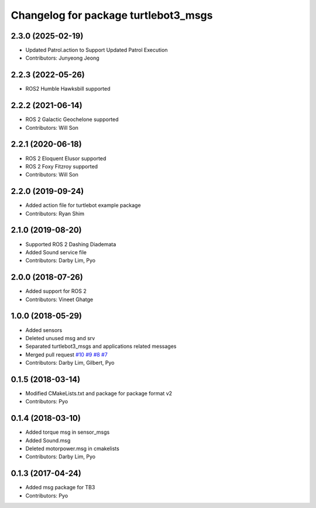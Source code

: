 ^^^^^^^^^^^^^^^^^^^^^^^^^^^^^^^^^^^^^
Changelog for package turtlebot3_msgs
^^^^^^^^^^^^^^^^^^^^^^^^^^^^^^^^^^^^^

2.3.0 (2025-02-19)
------------------
* Updated Patrol.action to Support Updated Patrol Execution
* Contributors: Junyeong Jeong

2.2.3 (2022-05-26)
------------------
* ROS2 Humble Hawksbill supported

2.2.2 (2021-06-14)
------------------
* ROS 2 Galactic Geochelone supported
* Contributors: Will Son

2.2.1 (2020-06-18)
------------------
* ROS 2 Eloquent Elusor supported
* ROS 2 Foxy Fitzroy supported
* Contributors: Will Son

2.2.0 (2019-09-24)
------------------
* Added action file for turtlebot example package
* Contributors: Ryan Shim

2.1.0 (2019-08-20)
------------------
* Supported ROS 2 Dashing Diademata
* Added Sound service file
* Contributors: Darby Lim, Pyo

2.0.0 (2018-07-26)
------------------
* Added support for ROS 2
* Contributors: Vineet Ghatge

1.0.0 (2018-05-29)
------------------
* Added sensors
* Deleted unused msg and srv
* Separated turtlebot3_msgs and applications related messages
* Merged pull request `#10 <https://github.com/ROBOTIS-GIT/turtlebot3_msgs/issues/10>`_ `#9 <https://github.com/ROBOTIS-GIT/turtlebot3_msgs/issues/9>`_ `#8 <https://github.com/ROBOTIS-GIT/turtlebot3_msgs/issues/8>`_ `#7 <https://github.com/ROBOTIS-GIT/turtlebot3_msgs/issues/7>`_
* Contributors: Darby Lim, Gilbert, Pyo

0.1.5 (2018-03-14)
------------------
* Modified CMakeLists.txt and package for package format v2
* Contributors: Pyo

0.1.4 (2018-03-10)
------------------
* Added torque msg in sensor_msgs
* Added Sound.msg
* Deleted motorpower.msg in cmakelists
* Contributors: Darby Lim, Pyo

0.1.3 (2017-04-24)
------------------
* Added msg package for TB3
* Contributors: Pyo
